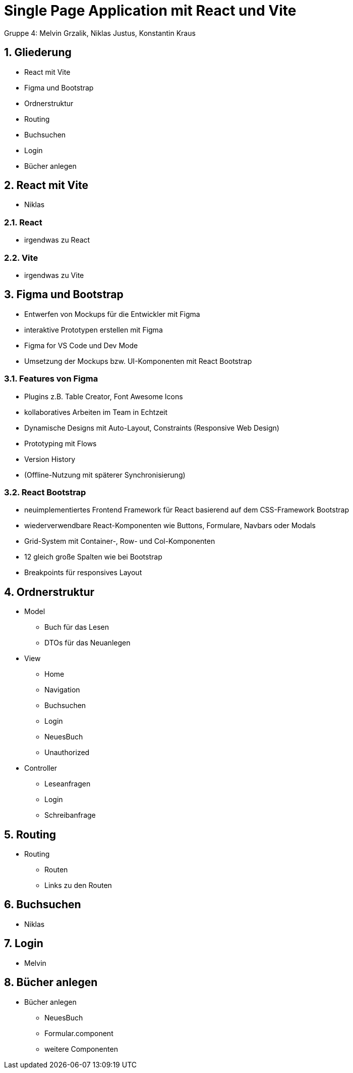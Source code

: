 :revealjsdir: ../node_modules/reveal.js
:revealjs_slideNumber: true
:sectnums:

= Single Page Application mit React und Vite

Gruppe 4: Melvin Grzalik, Niklas Justus, Konstantin Kraus

== Gliederung

* React mit Vite
* Figma und Bootstrap
* Ordnerstruktur
* Routing
* Buchsuchen
* Login
* Bücher anlegen

== React mit Vite

* Niklas

=== React

* irgendwas zu React

=== Vite

* irgendwas zu Vite

== Figma und Bootstrap
* Entwerfen von Mockups für die Entwickler mit Figma
* interaktive Prototypen erstellen mit Figma
* Figma for VS Code und Dev Mode
* Umsetzung der Mockups bzw. UI-Komponenten mit React Bootstrap

=== Features von Figma

* Plugins z.B. Table Creator, Font Awesome Icons
* kollaboratives Arbeiten im Team in Echtzeit
* Dynamische Designs mit Auto-Layout, Constraints (Responsive Web Design)
* Prototyping mit Flows
* Version History
* (Offline-Nutzung mit späterer Synchronisierung)

=== React Bootstrap
* neuimplementiertes Frontend Framework für React basierend auf dem CSS-Framework Bootstrap
* wiederverwendbare React-Komponenten wie Buttons, Formulare, Navbars oder Modals
* Grid-System mit Container-, Row- und Col-Komponenten
* 12 gleich große Spalten wie bei Bootstrap
* Breakpoints für responsives Layout

== Ordnerstruktur

* Model
  - Buch für das Lesen
  - DTOs für das Neuanlegen
* View
  - Home
  - Navigation
  - Buchsuchen
  - Login
  - NeuesBuch
  - Unauthorized
* Controller
  - Leseanfragen
  - Login
  - Schreibanfrage

== Routing
* Routing
  - Routen
  - Links zu den Routen

== Buchsuchen

* Niklas

== Login

* Melvin

== Bücher anlegen

* Bücher anlegen
  - NeuesBuch
  - Formular.component
  - weitere Componenten
